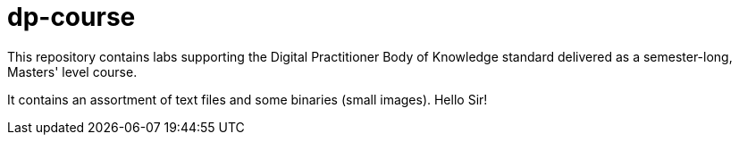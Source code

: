 # dp-course
This repository contains labs supporting the Digital Practitioner Body of Knowledge standard delivered as a semester-long, Masters' level course. 

It contains an assortment of text files and some binaries (small images). Hello Sir! 
    
